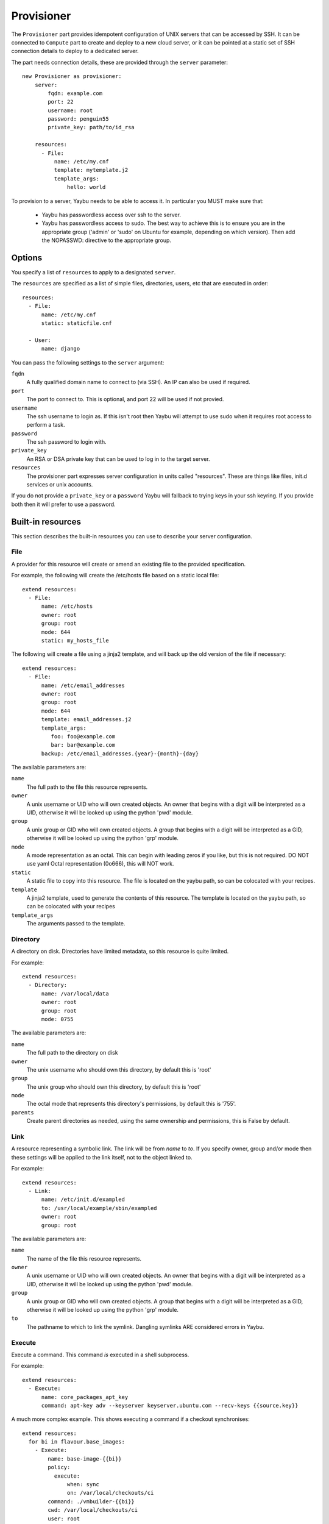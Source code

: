 .. _provisioner:

===========
Provisioner
===========

The ``Provisioner`` part provides idempotent configuration of UNIX servers that
can be accessed by SSH. It can be connected to ``Compute`` part to create and
deploy to a new cloud server, or it can be pointed at a static set of SSH
connection details to deploy to a dedicated server.

The part needs connection details, these are provided through the ``server``
parameter::

    new Provisioner as provisioner:
        server:
            fqdn: example.com
            port: 22
            username: root
            password: penguin55
            private_key: path/to/id_rsa

        resources:
          - File:
              name: /etc/my.cnf
              template: mytemplate.j2
              template_args:
                  hello: world


To provision to a server, Yaybu needs to be able to access it. In particular you MUST make sure that:

 * Yaybu has passwordless access over ssh to the server.
 * Yaybu has passwordless access to sudo. The best way to achieve this is to ensure you are in the appropriate group ('admin' or 'sudo' on Ubuntu for example, depending on which version). Then add the NOPASSWD: directive to the appropriate group.

Options
=======

You specify a list of ``resources`` to apply to a designated ``server``.

The ``resources`` are specified as a list of simple files, directories, users, etc that are executed in order::

    resources:
      - File:
          name: /etc/my.cnf
          static: staticfile.cnf

      - User:
          name: django

You can pass the following settings to the ``server`` argument:

``fqdn``
    A fully qualified domain name to connect to (via SSH). An IP can also be used if required.
``port``
    The port to connect to. This is optional, and port 22 will be used if not provied.
``username``
    The ssh username to login as. If this isn't root then Yaybu will attempt to use sudo when it requires root access to perform a task.
``password``
    The ssh password to login with.
``private_key``
    An RSA or DSA private key that can be used to log in to the target server.
``resources``
    The provisioner part expresses server configuration in units called "resources". These are things like files, init.d services or unix accounts.

If you do not provide a ``private_key`` or a ``password`` Yaybu will fallback to trying keys in your ssh keyring. If you provide both then it will prefer to use a password.


Built-in resources
==================

This section describes the built-in resources you can use to describe your server configuration.

File
----

A provider for this resource will create or amend an existing file to the
provided specification.

For example, the following will create the /etc/hosts file based on a static
local file::

    extend resources:
      - File:
          name: /etc/hosts
          owner: root
          group: root
          mode: 644
          static: my_hosts_file

The following will create a file using a jinja2 template, and will back up the
old version of the file if necessary::

    extend resources:
      - File:
          name: /etc/email_addresses
          owner: root
          group: root
          mode: 644
          template: email_addresses.j2
          template_args:
             foo: foo@example.com
             bar: bar@example.com
          backup: /etc/email_addresses.{year}-{month}-{day}

The available parameters are:

``name``
    The full path to the file this resource represents.
``owner``
    A unix username or UID who will own created objects. An owner that
    begins with a digit will be interpreted as a UID, otherwise it will be
    looked up using the python 'pwd' module.
``group``
    A unix group or GID who will own created objects. A group that begins
    with a digit will be interpreted as a GID, otherwise it will be looked up
    using the python 'grp' module.
``mode``
    A mode representation as an octal. This can begin with leading zeros if
    you like, but this is not required. DO NOT use yaml Octal representation
    (0o666), this will NOT work.
``static``
    A static file to copy into this resource. The file is located on the
    yaybu path, so can be colocated with your recipes.
``template``
    A jinja2 template, used to generate the contents of this resource. The
    template is located on the yaybu path, so can be colocated with your
    recipes
``template_args``
    The arguments passed to the template.


Directory
---------

A directory on disk. Directories have limited metadata, so this resource is
quite limited.

For example::

    extend resources:
      - Directory:
          name: /var/local/data
          owner: root
          group: root
          mode: 0755

The available parameters are:

``name``
    The full path to the directory on disk
``owner``
    The unix username who should own this directory, by default this is 'root'
``group``
    The unix group who should own this directory, by default this is 'root'
``mode``
    The octal mode that represents this directory's permissions, by default
    this is '755'.
``parents``
    Create parent directories as needed, using the same ownership and
    permissions, this is False by default.


Link
----

A resource representing a symbolic link. The link will be from `name` to `to`.
If you specify owner, group and/or mode then these settings will be applied to
the link itself, not to the object linked to.

For example::

    extend resources:
      - Link:
          name: /etc/init.d/exampled
          to: /usr/local/example/sbin/exampled
          owner: root
          group: root

The available parameters are:

``name``
    The name of the file this resource represents.
``owner``
    A unix username or UID who will own created objects. An owner that
    begins with a digit will be interpreted as a UID, otherwise it will be
    looked up using the python 'pwd' module.
``group``
    A unix group or GID who will own created objects. A group that begins
    with a digit will be interpreted as a GID, otherwise it will be looked up
    using the python 'grp' module.
``to``
    The pathname to which to link the symlink. Dangling symlinks ARE
    considered errors in Yaybu.


Execute
-------

Execute a command. This command *is* executed in a shell subprocess.

For example::

    extend resources:
      - Execute:
          name: core_packages_apt_key
          command: apt-key adv --keyserver keyserver.ubuntu.com --recv-keys {{source.key}}

A much more complex example. This shows executing a command if a checkout
synchronises::

    extend resources:
      for bi in flavour.base_images:
        - Execute:
            name: base-image-{{bi}}
            policy:
              execute:
                  when: sync
                  on: /var/local/checkouts/ci
            command: ./vmbuilder-{{bi}}
            cwd: /var/local/checkouts/ci
            user: root

The available parameters are:

``name``
    The name of this resource. This should be unique and descriptive, and
    is used so that resources can reference each other.
``command``
    If you wish to run a single command, then this is the command.
``commands``
    If you wish to run multiple commands, provide a list
``cwd``
    The current working directory in which to execute the command.
``environment``
    The environment to provide to the command, for example::

        extend resources:
          - Execute:
              name: example
              command: echo $FOO
              environment:
                  FOO: bar

``returncode``
    The expected return code from the command, defaulting to 0. If the
    command does not return this return code then the resource is considered
    to be in error.
``user``
    The user to execute the command as.
``group``
    The group to execute the command as.
``umask``
    The umask to use when executing this command
``unless``
    A command to run to determine is this execute should be actioned
``creates``
    The full path to a file that execution of this command creates. This
    is used like a "touch test" in a Makefile. If this file exists then the
    execute command will NOT be executed.
``touch``
    The full path to a file that yaybu will touch once this command has
    completed successfully. This is used like a "touch test" in a Makefile. If
    this file exists then the execute command will NOT be executed.


Checkout
--------

This represents a "working copy" from a Source Code Management system.
This could be provided by, for example, Subversion or Git remote
repositories.

Note that this is '*a* checkout', not 'to checkout'. This represents the
resource itself on disk. If you change the details of the working copy
(for example changing the branch) the provider will execute appropriate
commands (such as ``svn switch``) to take the resource to the desired state.

For example::

    extend resources:
      - Checkout:
          name: /usr/src/myapp
          repository: https://github.com/myusername/myapp
          scm: git

The available parameters are:

``name``
    The full path to the working copy on disk.
``repository``
    The identifier for the repository - this could be an http url for
    subversion or a git url for git, for example.
``branch``
    The name of a branch to check out, if required.
``tag``
    The name of a tag to check out, if required.
``revision``
    The revision to check out or move to.
``scm``
    The source control management system to use, e.g. subversion, git.
``scm_username``
    The username for the remote repository
``scm_password``
    The password for the remote repository.
``user``
    The user to perform actions as, and who will own the resulting files.
    The default is root.
``group``
    The group to perform actions as. The default is to use the primary group of
    ``user``.
``mode``
    A mode representation as an octal. This can begin with leading zeros if
    you like, but this is not required. DO NOT use yaml Octal representation
    (0o666), this will NOT work.


Package
-------

Represents an operating system package, installed and managed via the
OS package management system. For example, to ensure these three packages
are installed::

    extend resources:
      - Package:
          name: apache2

The available parameters are:

``name``
    The name of the package. This can be a single package or a list can be
    supplied.
``version``
    The version of the package, if only a single package is specified and
    the appropriate provider supports it (the Apt provider does not support
    it).
``purge``
    When removing a package, whether to purge it or not.

When installing a package ``apt-get`` may give a ``404`` error if your local
apt cache is stale. If Yaybu thinks this might be the cause it will ``apt-get
update`` and retry before giving up.


User
----

A resource representing a UNIX user in the password database. The underlying
implementation currently uses the "useradd" and "usermod" commands to implement
this resource.

This resource can be used to create, change or delete UNIX users.

For example::

    extend resources:
      - User:
          name: django
          fullname: Django Software Owner
          home: /var/local/django
          system: true
          disabled-password: true

The available parameters are:

``name``
    The username this resource represents.
``password``
    The encrypted password, as returned by crypt(3). You should make sure
    this password respects the system's password policy.
``fullname``
    The comment field for the password file - generally used for the user's
    full name.
``home``
    The full path to the user's home directory.
``uid``
    The user identifier for the user. This must be a non-negative integer.
``gid``
    The group identifier for the user. This must be a non-negative integer.
``group``
    The primary group for the user, if you wish to specify it by name.
``groups``
    A list of supplementary groups that the user should be a member of.
``append``
    A boolean that sets how to apply the groups a user is in. If true then
    yaybu will add the user to groups as needed but will not remove a user from
    a group. If false then yaybu will replace all groups the user is a member
    of. Thus if a process outside of yaybu adds you to a group, the next
    deployment would remove you again.
``system``
    A boolean representing whether this user is a system user or not. This only
    takes effect on creation - a user cannot be changed into a system user once
    created without deleting and recreating the user.
``shell``
    The full path to the shell to use.
``disabled_password``
    A boolean for whether the password is locked for this account.
``disabled_login``
    A boolean for whether this entire account is locked or not.


Group
-----

A resource representing a unix group stored in the /etc/group file.
``groupadd`` and ``groupmod`` are used to actually make modifications.

For example::

    extend resources:
      - Group:
          name: zope
          system: true

The available parameters are:

``name``
    The name of the unix group.
``gid``
    The group ID associated with the group. If this is not specified one will
    be chosen.
``system``
    Whether or not this is a system group - i.e. the new group id will be
    taken from the system group id list.
``password``
    The password for the group, if required


Service
-------

This represents service startup and shutdown via an init daemon.

The available parameters are:

``name``
    A unique name representing an initd service. This would normally match the
    name as it appears in /etc/init.d.
``priority``
    Priority of the service within the boot order. This attribute will have no
    effect when using a dependency or event based init.d subsystem like upstart
    or systemd.
``start``
    A command that when executed will start the service. If not provided, the
    provider will use the default service start invocation for the init.d
    system in use.
``stop``
    A command that when executed will start the service. If not provided, the
    provider will use the default service stop invocation for the init.d system
    in use.
``restart``
    A command that when executed will restart the service. If not provided, the
    provider will use the default service restart invocation for the init.d
    system in use. If it is not possible to automatically determine if the restart
    script is avilable the service will be stopped and started instead.
``reconfig``
    A command that when executed will make the service reload its
    configuration file.
``running``
    A comamnd to execute to determine if a service is running. Should have an
    exit code of 0 for success.
``pidfile``
    Where the service creates its pid file. This can be provided instead of
    ``running``  as an alternative way of checking if a service is running or not.


Dependencies between resources
==============================

Resources are always applied in the order they are listed in the resources property. You can rely on this to build repeatble and reliable processes. However this might not be enough. There are a couple of other ways to express relationships between resources.

One example is when you want to run a script only if you have deployed a new version of your code::

    resources:
      - Checkout:
          name: /usr/local/src/mycheckout
          repository: git://github.com/example/example_project

      - Execute:
          name: install-requirements
          command: /var/sites/myapp/bin/pip install -r /usr/local/src/mycheckout/requirements.txt
          policy:
              execute:
                  when: sync
                  on: Checkout[/usr/local/src/mycheckout]

When the ``Checkout`` step pulls in a change from a repository, the ``Execute`` resource will apply its ``execute`` policy.

You can do the same for monitoring file changes too::

    resources:
      - File:
          name: /etc/apache2/security.conf
          static: apache2/security.conf

      - Execute:
          name: restart-apache
          commands:
            - apache2ctl configtest
            - apache2ctl graceful
          policy:
              execute:
                  when: apply
                  on: File[/etc/apache2/security.conf]

Sometimes you can't use ``File`` (perhaps ``buildout`` or ``maven`` or similar generates a config file for you), but you still want to trigger a command when a file changes during deployment::

    resources:
      - Execute:
          name: buildout
          command: buildout -c production.cfg
          watches:
            - /var/sites/mybuildout/parts/apache.cfg

      - Execute:
          name: restart-apache
          commands:
            - apache2ctl configtest
            - apache2ctl graceful
          policy:
              execute:
                  when: watched
                  on: File[/var/sites/mybuildout/parts/apache.cfg]

This declares that the ``buildout`` step might change a ``File`` (the ``apache.cfg``). Subsequent step can then subscribe to ``File[/var/sites/mybuildout/parts/apache.cfg]`` as though it was an ordinary file.

All of these examples use a trigger system. When a trigger has been set yaybu will remember it between invocations. Consider the following example::

    resources:
      - File:
          name: /etc/apache2/sites-enabled/mydemosite

      - Directory:
          name: /var/local/tmp/this/paths/parent/dont/exist

      - Execute:
          name: restart-apache2
          command: /etc/init.d/apache2 restart
          policy:
              execute:
                  when: apply
                  on: File[/etc/apache2/sites-enabled/mydemosite]

When it is run it will create a file in the ``/etc/apache2/sites-enabled`` folder. Yaybu knows that the ``Execute[restart-apache2]`` step must be run later. It will record a trigger for the ``Execute`` statement in ``/var/run/yaybu/``. If the ``Directory[]`` step fails and yaybu terminates then the next time yaybu is execute it will instruct you to use the ``--resume`` or ``--no-resume`` command line option. If you ``--resume`` it will remember that it needs to restart apache2. If you choose ``--no-resume`` it will not remember, and apache will not be restarted.


Examples
========

Deploy to an existing server or VM
----------------------------------

To deploy to your current computer by SSH you can use a ``Yaybufile`` like this::

    new Provisioner as provisioner:

        resources:
            - File:
                name: /some_empty_file

            - Execute:
                name: hello_world
                command: touch /hello_world
                creates: /hello_world

        server:
            fqdn: localhost
            username: root
            password: penguin55
            private_key: path/to/key



